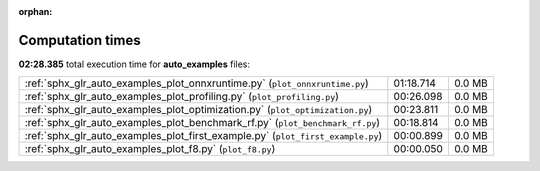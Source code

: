 
:orphan:

.. _sphx_glr_auto_examples_sg_execution_times:


Computation times
=================
**02:28.385** total execution time for **auto_examples** files:

+---------------------------------------------------------------------------------+-----------+--------+
| :ref:`sphx_glr_auto_examples_plot_onnxruntime.py` (``plot_onnxruntime.py``)     | 01:18.714 | 0.0 MB |
+---------------------------------------------------------------------------------+-----------+--------+
| :ref:`sphx_glr_auto_examples_plot_profiling.py` (``plot_profiling.py``)         | 00:26.098 | 0.0 MB |
+---------------------------------------------------------------------------------+-----------+--------+
| :ref:`sphx_glr_auto_examples_plot_optimization.py` (``plot_optimization.py``)   | 00:23.811 | 0.0 MB |
+---------------------------------------------------------------------------------+-----------+--------+
| :ref:`sphx_glr_auto_examples_plot_benchmark_rf.py` (``plot_benchmark_rf.py``)   | 00:18.814 | 0.0 MB |
+---------------------------------------------------------------------------------+-----------+--------+
| :ref:`sphx_glr_auto_examples_plot_first_example.py` (``plot_first_example.py``) | 00:00.899 | 0.0 MB |
+---------------------------------------------------------------------------------+-----------+--------+
| :ref:`sphx_glr_auto_examples_plot_f8.py` (``plot_f8.py``)                       | 00:00.050 | 0.0 MB |
+---------------------------------------------------------------------------------+-----------+--------+
